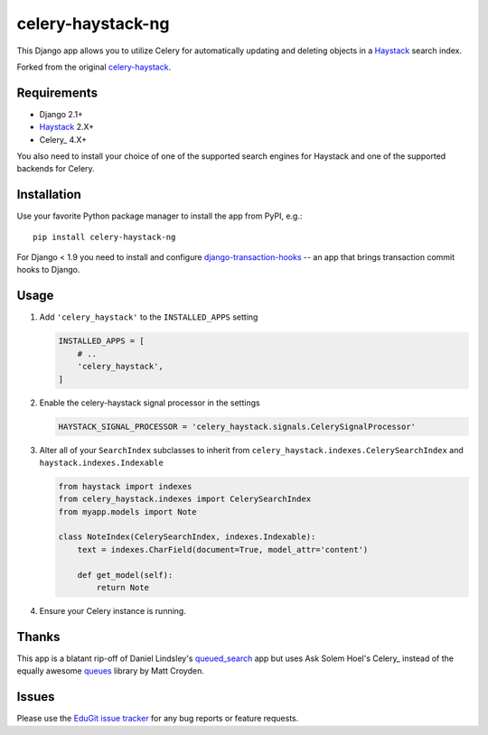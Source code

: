 ==================
celery-haystack-ng
==================

This Django app allows you to utilize Celery for automatically updating and
deleting objects in a Haystack_ search index.

Forked from the original celery-haystack_.

Requirements
------------

* Django 2.1+
* Haystack_ 2.X+
* Celery_ 4.X+

You also need to install your choice of one of the supported search engines
for Haystack and one of the supported backends for Celery.


.. _Haystack: http://haystacksearch.org
.. _Celery: http://www.celeryproject.org
.. _celery-haystack: https://github.com/django-haystack/celery-haystack


Installation
------------

Use your favorite Python package manager to install the app from PyPI, e.g.::

    pip install celery-haystack-ng


For Django < 1.9 you need to install and configure `django-transaction-hooks`_ -- an app that
brings transaction commit hooks to Django.

.. _django-transaction-hooks: https://github.com/carljm/django-transaction-hooks


Usage
-----

1. Add ``'celery_haystack'`` to the ``INSTALLED_APPS`` setting

   .. code:: python

     INSTALLED_APPS = [
         # ..
         'celery_haystack',
     ]

2. Enable the celery-haystack signal processor in the settings

   .. code:: python

    HAYSTACK_SIGNAL_PROCESSOR = 'celery_haystack.signals.CelerySignalProcessor'

3. Alter all of your ``SearchIndex`` subclasses to inherit from
   ``celery_haystack.indexes.CelerySearchIndex`` and
   ``haystack.indexes.Indexable``

   .. code:: python

     from haystack import indexes
     from celery_haystack.indexes import CelerySearchIndex
     from myapp.models import Note

     class NoteIndex(CelerySearchIndex, indexes.Indexable):
         text = indexes.CharField(document=True, model_attr='content')

         def get_model(self):
             return Note

4. Ensure your Celery instance is running.

Thanks
------

This app is a blatant rip-off of Daniel Lindsley's queued_search_
app but uses Ask Solem Hoel's Celery_ instead of the equally awesome
queues_ library by Matt Croyden.

.. _queued_search: https://github.com/toastdriven/queued_search/
.. _Celery: http://celeryproject.org/
.. _queues: http://code.google.com/p/queues/

Issues
------

Please use the `EduGit issue tracker`_ for any bug reports or feature
requests.

.. _`EduGit issue tracker`: https://edugit.org/AlekSIS/libs/celery-haystack-ng/-/issues
